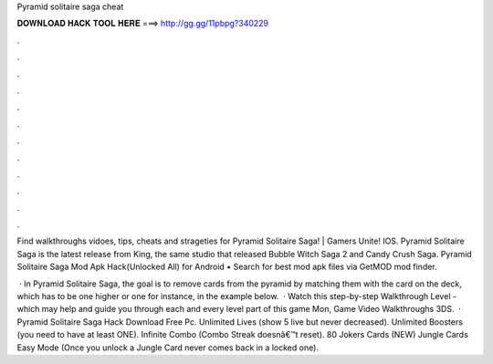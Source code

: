 Pyramid solitaire saga cheat



𝐃𝐎𝐖𝐍𝐋𝐎𝐀𝐃 𝐇𝐀𝐂𝐊 𝐓𝐎𝐎𝐋 𝐇𝐄𝐑𝐄 ===> http://gg.gg/11pbpg?340229



.



.



.



.



.



.



.



.



.



.



.



.

Find walkthroughs vidoes, tips, cheats and strageties for Pyramid Solitaire Saga! | Gamers Unite! IOS. Pyramid Solitaire Saga is the latest release from King, the same studio that released Bubble Witch Saga 2 and Candy Crush Saga. Pyramid Solitaire Saga Mod Apk Hack(Unlocked All) for Android • Search for best mod apk files via GetMOD mod finder.

 · In Pyramid Solitaire Saga, the goal is to remove cards from the pyramid by matching them with the card on the deck, which has to be one higher or one  for instance, in the example below.  · Watch this step-by-step Walkthrough Level - which may help and guide you through each and every level part of this game Mon, Game Video Walkthroughs 3DS.  · Pyramid Solitaire Saga Hack Download Free Pc. Unlimited Lives (show 5 live but never decreased). Unlimited Boosters (you need to have at least ONE). Infinite Combo (Combo Streak doesnâ€™t reset). 80 Jokers Cards (NEW) Jungle Cards Easy Mode (Once you unlock a Jungle Card never comes back in a locked one).
